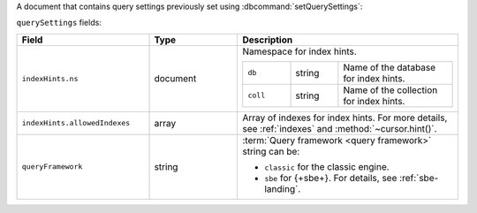 
.. versionadded:: 8.0

A document that contains query settings previously set using
:dbcommand:`setQuerySettings`:

.. code-block:: javascript
   :copyable: false

   querySettings: {
      indexHints: [ { 
         ns: { db: <string>, coll: <string> },
         allowedIndexes: <array>
      }, ... ],
      queryFramework: <string>
   }

``querySettings`` fields:

.. list-table::
   :header-rows: 1
   :widths: 30 20 50

   * - Field
     - Type
     - Description

   * - ``indexHints.ns``
     - document
     - Namespace for index hints.

       .. list-table::
          :widths: 25 25 60

          * - ``db`` 
            - string
            - Name of the database for index hints.

          * - ``coll``
            - string
            - Name of the collection for index hints.

   * - ``indexHints.allowedIndexes``
     - array
     - Array of indexes for index hints. For more details, see
       :ref:`indexes` and :method:`~cursor.hint()`.

   * - ``queryFramework`` 
     - string
     - :term:`Query framework <query framework>` string can be:

       - ``classic`` for the classic engine.
       - ``sbe`` for {+sbe+}. For details, see :ref:`sbe-landing`.
